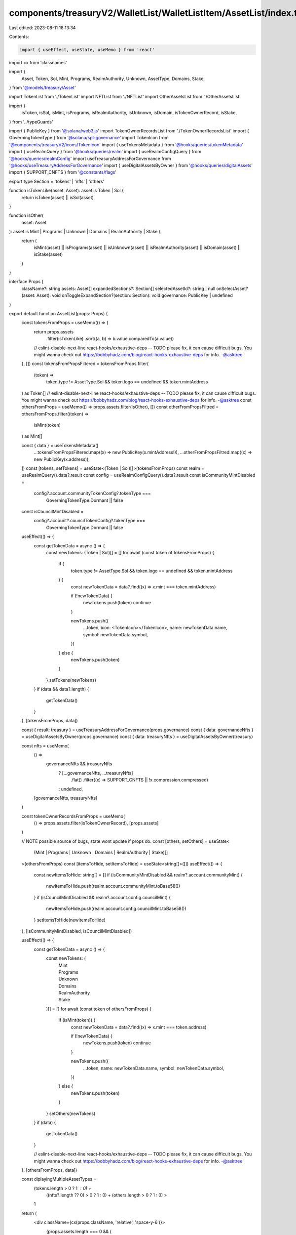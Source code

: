 components/treasuryV2/WalletList/WalletListItem/AssetList/index.tsx
===================================================================

Last edited: 2023-08-11 18:13:34

Contents:

.. code-block:: tsx

    import { useEffect, useState, useMemo } from 'react'
import cx from 'classnames'

import {
  Asset,
  Token,
  Sol,
  Mint,
  Programs,
  RealmAuthority,
  Unknown,
  AssetType,
  Domains,
  Stake,
} from '@models/treasury/Asset'

import TokenList from './TokenList'
import NFTList from './NFTList'
import OtherAssetsList from './OtherAssetsList'

import {
  isToken,
  isSol,
  isMint,
  isPrograms,
  isRealmAuthority,
  isUnknown,
  isDomain,
  isTokenOwnerRecord,
  isStake,
} from '../typeGuards'

import { PublicKey } from '@solana/web3.js'
import TokenOwnerRecordsList from './TokenOwnerRecordsList'
import { GoverningTokenType } from '@solana/spl-governance'
import TokenIcon from '@components/treasuryV2/icons/TokenIcon'
import { useTokensMetadata } from '@hooks/queries/tokenMetadata'
import { useRealmQuery } from '@hooks/queries/realm'
import { useRealmConfigQuery } from '@hooks/queries/realmConfig'
import useTreasuryAddressForGovernance from '@hooks/useTreasuryAddressForGovernance'
import { useDigitalAssetsByOwner } from '@hooks/queries/digitalAssets'
import { SUPPORT_CNFTS } from '@constants/flags'

export type Section = 'tokens' | 'nfts' | 'others'

function isTokenLike(asset: Asset): asset is Token | Sol {
  return isToken(asset) || isSol(asset)
}

function isOther(
  asset: Asset
): asset is Mint | Programs | Unknown | Domains | RealmAuthority | Stake {
  return (
    isMint(asset) ||
    isPrograms(asset) ||
    isUnknown(asset) ||
    isRealmAuthority(asset) ||
    isDomain(asset) ||
    isStake(asset)
  )
}

interface Props {
  className?: string
  assets: Asset[]
  expandedSections?: Section[]
  selectedAssetId?: string | null
  onSelectAsset?(asset: Asset): void
  onToggleExpandSection?(section: Section): void
  governance: PublicKey | undefined
}

export default function AssetList(props: Props) {
  const tokensFromProps = useMemo(() => {
    return props.assets
      .filter(isTokenLike)
      .sort((a, b) => b.value.comparedTo(a.value))
    // eslint-disable-next-line react-hooks/exhaustive-deps -- TODO please fix, it can cause difficult bugs. You might wanna check out https://bobbyhadz.com/blog/react-hooks-exhaustive-deps for info. -@asktree
  }, [])
  const tokensFromPropsFiltered = tokensFromProps.filter(
    (token) =>
      token.type != AssetType.Sol &&
      token.logo == undefined &&
      token.mintAddress
  ) as Token[]
  // eslint-disable-next-line react-hooks/exhaustive-deps -- TODO please fix, it can cause difficult bugs. You might wanna check out https://bobbyhadz.com/blog/react-hooks-exhaustive-deps for info. -@asktree
  const othersFromProps = useMemo(() => props.assets.filter(isOther), [])
  const otherFromPropsFiltred = othersFromProps.filter((token) =>
    isMint(token)
  ) as Mint[]

  const { data } = useTokensMetadata([
    ...tokensFromPropsFiltered.map((x) => new PublicKey(x.mintAddress!)),
    ...otherFromPropsFiltred.map((x) => new PublicKey(x.address)),
  ])
  const [tokens, setTokens] = useState<(Token | Sol)[]>(tokensFromProps)
  const realm = useRealmQuery().data?.result
  const config = useRealmConfigQuery().data?.result
  const isCommunityMintDisabled =
    config?.account.communityTokenConfig?.tokenType ===
      GoverningTokenType.Dormant || false
  const isCouncilMintDisabled =
    config?.account?.councilTokenConfig?.tokenType ===
      GoverningTokenType.Dormant || false

  useEffect(() => {
    const getTokenData = async () => {
      const newTokens: (Token | Sol)[] = []
      for await (const token of tokensFromProps) {
        if (
          token.type != AssetType.Sol &&
          token.logo == undefined &&
          token.mintAddress
        ) {
          const newTokenData = data?.find((x) => x.mint === token.mintAddress)

          if (!newTokenData) {
            newTokens.push(token)
            continue
          }

          newTokens.push({
            ...token,
            icon: <TokenIcon></TokenIcon>,
            name: newTokenData.name,
            symbol: newTokenData.symbol,
          })
        } else {
          newTokens.push(token)
        }
      }
      setTokens(newTokens)
    }
    if (data && data?.length) {
      getTokenData()
    }
  }, [tokensFromProps, data])

  const { result: treasury } = useTreasuryAddressForGovernance(props.governance)
  const { data: governanceNfts } = useDigitalAssetsByOwner(props.governance)
  const { data: treasuryNfts } = useDigitalAssetsByOwner(treasury)

  const nfts = useMemo(
    () =>
      governanceNfts && treasuryNfts
        ? [...governanceNfts, ...treasuryNfts]
            .flat()
            .filter((x) => SUPPORT_CNFTS || !x.compression.compressed)
        : undefined,
    [governanceNfts, treasuryNfts]
  )

  const tokenOwnerRecordsFromProps = useMemo(
    () => props.assets.filter(isTokenOwnerRecord),
    [props.assets]
  )

  // NOTE possible source of bugs, state wont update if props do.
  const [others, setOthers] = useState<
    (Mint | Programs | Unknown | Domains | RealmAuthority | Stake)[]
  >(othersFromProps)
  const [itemsToHide, setItemsToHide] = useState<string[]>([])
  useEffect(() => {
    const newItemsToHide: string[] = []
    if (isCommunityMintDisabled && realm?.account.communityMint) {
      newItemsToHide.push(realm.account.communityMint.toBase58())
    }
    if (isCouncilMintDisabled && realm?.account.config.councilMint) {
      newItemsToHide.push(realm.account.config.councilMint.toBase58())
    }
    setItemsToHide(newItemsToHide)
  }, [isCommunityMintDisabled, isCouncilMintDisabled])

  useEffect(() => {
    const getTokenData = async () => {
      const newTokens: (
        | Mint
        | Programs
        | Unknown
        | Domains
        | RealmAuthority
        | Stake
      )[] = []
      for await (const token of othersFromProps) {
        if (isMint(token)) {
          const newTokenData = data?.find((x) => x.mint === token.address)

          if (!newTokenData) {
            newTokens.push(token)
            continue
          }

          newTokens.push({
            ...token,
            name: newTokenData.name,
            symbol: newTokenData.symbol,
          })
        } else {
          newTokens.push(token)
        }
      }
      setOthers(newTokens)
    }
    if (data) {
      getTokenData()
    }

    // eslint-disable-next-line react-hooks/exhaustive-deps -- TODO please fix, it can cause difficult bugs. You might wanna check out https://bobbyhadz.com/blog/react-hooks-exhaustive-deps for info. -@asktree
  }, [othersFromProps, data])

  const diplayingMultipleAssetTypes =
    (tokens.length > 0 ? 1 : 0) +
      ((nfts?.length ?? 0) > 0 ? 1 : 0) +
      (others.length > 0 ? 1 : 0) >
    1

  return (
    <div className={cx(props.className, 'relative', 'space-y-6')}>
      {props.assets.length === 0 && (
        <div className="p-4 text-center text-sm text-fgd-1">
          This wallet contains no assets
        </div>
      )}
      {tokens.length > 0 && (
        <TokenList
          disableCollapse={!diplayingMultipleAssetTypes}
          expanded={props.expandedSections?.includes('tokens')}
          tokens={tokens}
          selectedAssetId={props.selectedAssetId}
          onSelect={props.onSelectAsset}
          onToggleExpand={() => props.onToggleExpandSection?.('tokens')}
        />
      )}
      {nfts && nfts.length > 0 && props.governance !== undefined && (
        <NFTList
          governance={props.governance}
          disableCollapse={!diplayingMultipleAssetTypes}
          expanded={props.expandedSections?.includes('nfts')}
          onToggleExpand={() => props.onToggleExpandSection?.('nfts')}
        />
      )}
      {others.length > 0 && (
        <OtherAssetsList
          disableCollapse={!diplayingMultipleAssetTypes}
          expanded={props.expandedSections?.includes('others')}
          assets={others}
          selectedAssetId={props.selectedAssetId}
          onSelect={props.onSelectAsset}
          onToggleExpand={() => props.onToggleExpandSection?.('others')}
          itemsToHide={itemsToHide}
        />
      )}
      {tokenOwnerRecordsFromProps.length > 0 && (
        <TokenOwnerRecordsList
          disableCollapse={false}
          expanded={true}
          assets={tokenOwnerRecordsFromProps}
          selectedAssetId={props.selectedAssetId}
          onSelect={props.onSelectAsset}
          onToggleExpand={() => props.onToggleExpandSection?.('others')}
        />
      )}
    </div>
  )
}


